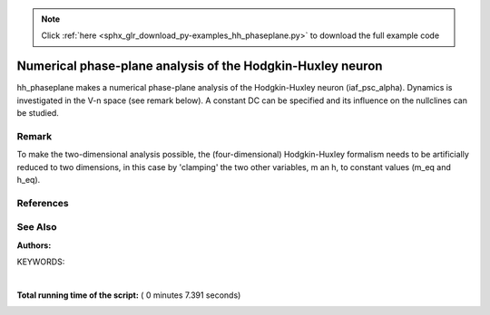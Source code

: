 .. note::
    :class: sphx-glr-download-link-note

    Click :ref:`here <sphx_glr_download_py-examples_hh_phaseplane.py>` to download the full example code
.. rst-class:: sphx-glr-example-title

.. _sphx_glr_py-examples_hh_phaseplane.py:

Numerical phase-plane analysis of the Hodgkin-Huxley neuron
----------------------------------------------------------------

hh_phaseplane makes a numerical phase-plane analysis of the Hodgkin-Huxley
neuron (iaf_psc_alpha). Dynamics is investigated in the V-n space (see remark
below). A constant DC can be specified  and its influence on the nullclines
can be studied.

Remark
~~~~~~~~

To make the two-dimensional analysis possible, the (four-dimensional)
Hodgkin-Huxley formalism needs to be artificially reduced to two dimensions,
in this case by 'clamping' the two other variables, m an h, to
constant values (m_eq and h_eq).

References
~~~~~~~~~~~

See Also
~~~~~~~~~~

:Authors:

KEYWORDS:




.. image:: /py-examples/images/sphx_glr_hh_phaseplane_001.png
    :class: sphx-glr-single-img


.. rst-class:: sphx-glr-script-out

 Out:

 .. code-block:: none

    Scanning phase space

    Vm:      -100.0
    new Vm:  1.4727398175805178
    Inact_n: 0.1
    new Inact_n: -0.0014210834107191844

    Vm:      -100.0
    new Vm:  1.5867667913396701
    Inact_n: 0.19999999999999996
    new Inact_n: -0.0033687136349885294

    Vm:      -100.0
    new Vm:  2.073446573665848
    Inact_n: 0.29999999999999993
    new Inact_n: -0.005294635541908788

    Vm:      -100.0
    new Vm:  3.3295103068571876
    Inact_n: 0.3999999999999998
    new Inact_n: -0.007161856417453705

    Vm:      -100.0
    new Vm:  5.739746311077155
    Inact_n: 0.4999999999999998
    new Inact_n: -0.008913977881446433

    Vm:      -100.0
    new Vm:  9.402672789697917
    Inact_n: 0.5999999999999998
    new Inact_n: -0.010492779851642431

    Vm:      -100.0
    new Vm:  13.847800735388333
    Inact_n: 0.6999999999999996
    new Inact_n: -0.011875280250716713

    Vm:      -100.0
    new Vm:  18.052478592015234
    Inact_n: 0.7999999999999996
    new Inact_n: -0.013110910960761557

    Vm:      -98.0
    new Vm:  1.4984065110343607
    Inact_n: 0.18999999999999995
    new Inact_n: -0.003015645433105507

    Vm:      -98.0
    new Vm:  1.8936468335052865
    Inact_n: 0.2899999999999999
    new Inact_n: -0.004909444485685033

    Vm:      -98.0
    new Vm:  2.951893049523548
    Inact_n: 0.3899999999999999
    new Inact_n: -0.006753719850821571

    Vm:      -98.0
    new Vm:  5.034302257107825
    Inact_n: 0.48999999999999977
    new Inact_n: -0.008499234103072018

    Vm:      -98.0
    new Vm:  8.269199424215827
    Inact_n: 0.5899999999999997
    new Inact_n: -0.010093187635687784

    Vm:      -98.0
    new Vm:  12.281728020317203
    Inact_n: 0.6899999999999997
    new Inact_n: -0.011511489465651392

    Vm:      -98.0
    new Vm:  16.18038097518931
    Inact_n: 0.7899999999999996
    new Inact_n: -0.012792026824181013

    Vm:      -96.0
    new Vm:  1.4172470898699174
    Inact_n: 0.17999999999999997
    new Inact_n: -0.0026604828564193717

    Vm:      -96.0
    new Vm:  1.7335336624959865
    Inact_n: 0.2799999999999999
    new Inact_n: -0.004523795941783648

    Vm:      -96.0
    new Vm:  2.614038962565772
    Inact_n: 0.3799999999999999
    new Inact_n: -0.006345592416950707

    Vm:      -96.0
    new Vm:  4.393237273201805
    Inact_n: 0.47999999999999976
    new Inact_n: -0.008083225477760192

    Vm:      -96.0
    new Vm:  7.215700243748358
    Inact_n: 0.5799999999999997
    new Inact_n: -0.009689999768289992

    Vm:      -96.0
    new Vm:  10.797557133891218
    Inact_n: 0.6799999999999997
    new Inact_n: -0.011141166191773855

    Vm:      -96.0
    new Vm:  14.365740192904184
    Inact_n: 0.7799999999999997
    new Inact_n: -0.012465857005866443

    Vm:      -94.0
    new Vm:  1.3413906151527328
    Inact_n: 0.16999999999999998
    new Inact_n: -0.002301002631888288

    Vm:      -94.0
    new Vm:  1.5902780331423543
    Inact_n: 0.2699999999999999
    new Inact_n: -0.004135767541011359

    Vm:      -94.0
    new Vm:  2.3122978132405763
    Inact_n: 0.3699999999999999
    new Inact_n: -0.005935991176693023

    Vm:      -94.0
    new Vm:  3.8095291457099307
    Inact_n: 0.46999999999999986
    new Inact_n: -0.007665412744355837

    Vm:      -94.0
    new Vm:  6.240558498783642
    Inact_n: 0.5699999999999997
    new Inact_n: -0.009282758290921733

    Vm:      -94.0
    new Vm:  9.3930201391439
    Inact_n: 0.6699999999999997
    new Inact_n: -0.010764530176265441

    Vm:      -94.0
    new Vm:  12.612177938461116
    Inact_n: 0.7699999999999997
    new Inact_n: -0.012132318417974797

    Vm:      -92.0
    new Vm:  1.2706093598870325
    Inact_n: 0.15999999999999998
    new Inact_n: -0.001934715777949264

    Vm:      -92.0
    new Vm:  1.4625153278434766
    Inact_n: 0.2599999999999999
    new Inact_n: -0.003743160983713134

    Vm:      -92.0
    new Vm:  2.0440928436599677
    Inact_n: 0.3599999999999999
    new Inact_n: -0.005523153964505589

    Vm:      -92.0
    new Vm:  3.283567518844734
    Inact_n: 0.45999999999999985
    new Inact_n: -0.007244205839560092

    Vm:      -92.0
    new Vm:  5.341496339016757
    Inact_n: 0.5599999999999997
    new Inact_n: -0.008870857377644703

    Vm:      -92.0
    new Vm:  8.070204164537898
    Inact_n: 0.6599999999999997
    new Inact_n: -0.010381236874449029

    Vm:      -92.0
    new Vm:  10.923246490140173
    Inact_n: 0.7599999999999997
    new Inact_n: -0.011791109215723461

    Vm:      -90.0
    new Vm:  1.2038365189060585
    Inact_n: 0.14999999999999997
    new Inact_n: -0.0015589132409775386

    Vm:      -90.0
    new Vm:  1.3481145937554402
    Inact_n: 0.24999999999999992
    new Inact_n: -0.0033435627891444664

    Vm:      -90.0
    new Vm:  1.8062019940172007
    Inact_n: 0.34999999999999987
    new Inact_n: -0.005105096262480735

    Vm:      -90.0
    new Vm:  2.810526362687952
    Inact_n: 0.44999999999999984
    new Inact_n: -0.00681831735367483

    Vm:      -90.0
    new Vm:  4.5159482490403065
    Inact_n: 0.5499999999999998
    new Inact_n: -0.008453462845035009

    Vm:      -90.0
    new Vm:  6.826721863865501
    Inact_n: 0.6499999999999997
    new Inact_n: -0.00999106686366602

    Vm:      -90.0
    new Vm:  9.302044512157039
    Inact_n: 0.7499999999999997
    new Inact_n: -0.011441991349263048

    Vm:      -88.0
    new Vm:  1.154690200869851
    Inact_n: 0.13999999999999999
    new Inact_n: -0.001170416227656429

    Vm:      -88.0
    new Vm:  1.259785049633777
    Inact_n: 0.23999999999999994
    new Inact_n: -0.0029340562378797064

    Vm:      -88.0
    new Vm:  1.6104551647764396
    Inact_n: 0.33999999999999986
    new Inact_n: -0.004679272051966499

    Vm:      -88.0
    new Vm:  2.3887345990471545
    Inact_n: 0.43999999999999984
    new Inact_n: -0.006385926924480589

    Vm:      -88.0
    new Vm:  3.7682578525635364
    Inact_n: 0.5399999999999998
    new Inact_n: -0.008029220937897596

    Vm:      -88.0
    new Vm:  5.664360698772995
    Inact_n: 0.6399999999999997
    new Inact_n: -0.009593303234734396

    Vm:      -88.0
    new Vm:  7.751444536021438
    Inact_n: 0.7399999999999997
    new Inact_n: -0.011084621742498468

    Vm:      -86.0
    new Vm:  1.0819248969620219
    Inact_n: 0.13
    new Inact_n: -0.0007666600100768028

    Vm:      -86.0
    new Vm:  1.155143316759677
    Inact_n: 0.22999999999999995
    new Inact_n: -0.0025124510103336217

    Vm:      -86.0
    new Vm:  1.4127905398925265
    Inact_n: 0.32999999999999985
    new Inact_n: -0.004243996893817437

    Vm:      -86.0
    new Vm:  2.0123400836617833
    Inact_n: 0.4299999999999998
    new Inact_n: -0.005945378993177597

    Vm:      -86.0
    new Vm:  3.0782253749189294
    Inact_n: 0.5299999999999998
    new Inact_n: -0.0075975458592086875

    Vm:      -86.0
    new Vm:  4.58260831526276
    Inact_n: 0.6299999999999997
    new Inact_n: -0.009187215424911077

    Vm:      -86.0
    new Vm:  6.273831791949561
    Inact_n: 0.7299999999999996
    new Inact_n: -0.010718636926156377

    Vm:      -84.0
    new Vm:  1.0210134262057835
    Inact_n: 0.12
    new Inact_n: -0.00034376231428163984

    Vm:      -84.0
    new Vm:  1.068884053974088
    Inact_n: 0.21999999999999995
    new Inact_n: -0.0020751049453789083

    Vm:      -84.0
    new Vm:  1.2472546520679373
    Inact_n: 0.3199999999999999
    new Inact_n: -0.0037959591664399883

    Vm:      -84.0
    new Vm:  1.6755889085638245
    Inact_n: 0.4199999999999998
    new Inact_n: -0.005494470652167016

    Vm:      -84.0
    new Vm:  2.454771426230934
    Inact_n: 0.5199999999999998
    new Inact_n: -0.007156481895325473

    Vm:      -84.0
    new Vm:  3.5803623587637077
    Inact_n: 0.6199999999999998
    new Inact_n: -0.008771895168613764

    Vm:      -84.0
    new Vm:  4.871386946310707
    Inact_n: 0.7199999999999996
    new Inact_n: -0.010343408164957824

    Vm:      -82.0
    new Vm:  0.9643820902616227
    Inact_n: 0.11
    new Inact_n: 0.00010191468901890599

    Vm:      -82.0
    new Vm:  0.9925417433159964
    Inact_n: 0.20999999999999996
    new Inact_n: -0.001618686142407899

    Vm:      -82.0
    new Vm:  1.104152113371697
    Inact_n: 0.30999999999999994
    new Inact_n: -0.003332217597790066

    Vm:      -82.0
    new Vm:  1.3810890658663908
    Inact_n: 0.4099999999999998
    new Inact_n: -0.005030589646333905

    Vm:      -82.0
    new Vm:  1.8966359925868943
    Inact_n: 0.5099999999999998
    new Inact_n: -0.006704216532977592

    Vm:      -82.0
    new Vm:  2.656366660676184
    Inact_n: 0.6099999999999998
    new Inact_n: -0.008346220022504958

    Vm:      -82.0
    new Vm:  3.5459975165423288
    Inact_n: 0.7099999999999996
    new Inact_n: -0.009958237100628597

    Vm:      -80.0
    new Vm:  0.910431118314122
    Inact_n: 0.1
    new Inact_n: 0.0005742110009522849

    Vm:      -80.0
    new Vm:  0.9229412837416362
    Inact_n: 0.19999999999999996
    new Inact_n: -0.0011396115610689816

    Vm:      -80.0
    new Vm:  0.9791539944484242
    Inact_n: 0.29999999999999993
    new Inact_n: -0.0028495616318046646

    Vm:      -80.0
    new Vm:  1.1234283594027659
    Inact_n: 0.3999999999999998
    new Inact_n: -0.004551037223579024

    Vm:      -80.0
    new Vm:  1.398067198336804
    Inact_n: 0.4999999999999998
    new Inact_n: -0.006238717403751648

    Vm:      -80.0
    new Vm:  1.8098481663664643
    Inact_n: 0.5999999999999998
    new Inact_n: -0.007908836378872075

    Vm:      -80.0
    new Vm:  2.298915197471743
    Inact_n: 0.6999999999999996
    new Inact_n: -0.009562336434936425

    Vm:      -80.0
    new Vm:  2.7416375393365513
    Inact_n: 0.7999999999999996
    new Inact_n: -0.011206847609360415

    Vm:      -78.0
    new Vm:  0.8585945573660609
    Inact_n: 0.18999999999999995
    new Inact_n: -0.0006340860378479807

    Vm:      -78.0
    new Vm:  0.8696707353409892
    Inact_n: 0.2899999999999999
    new Inact_n: -0.002344551905772707

    Vm:      -78.0
    new Vm:  0.89895974294582
    Inact_n: 0.3899999999999999
    new Inact_n: -0.004052855804609068

    Vm:      -78.0
    new Vm:  0.9551326396655071
    Inact_n: 0.48999999999999977
    new Inact_n: -0.005757673690207077

    Vm:      -78.0
    new Vm:  1.0379838982528184
    Inact_n: 0.5899999999999997
    new Inact_n: -0.007458156391847215

    Vm:      -78.0
    new Vm:  1.1310846600482165
    Inact_n: 0.6899999999999997
    new Inact_n: -0.009154710109622433

    Vm:      -78.0
    new Vm:  1.2021603785120192
    Inact_n: 0.7899999999999996
    new Inact_n: -0.010849437220344593

    Vm:      -76.0
    new Vm:  0.7985790395319299
    Inact_n: 0.17999999999999997
    new Inact_n: -9.813601688238305e-05

    Vm:      -76.0
    new Vm:  0.7737172004057555
    Inact_n: 0.2799999999999999
    new Inact_n: -0.0018135533903296808

    Vm:      -76.0
    new Vm:  0.7046220803864003
    Inact_n: 0.3799999999999999
    new Inact_n: -0.0035328575106601257

    Vm:      -76.0
    new Vm:  0.5644027407298466
    Inact_n: 0.47999999999999976
    new Inact_n: -0.005258514241246182

    Vm:      -76.0
    new Vm:  0.33845863883784943
    Inact_n: 0.5799999999999997
    new Inact_n: -0.0069923421954012355

    Vm:      -76.0
    new Vm:  0.042927971204989035
    Inact_n: 0.6799999999999997
    new Inact_n: -0.008734214875489088

    Vm:      -76.0
    new Vm:  -0.27006311815122785
    Inact_n: 0.7799999999999997
    new Inact_n: -0.01048113216865909

    Vm:      -74.0
    new Vm:  0.742204845313907
    Inact_n: 0.16999999999999998
    new Inact_n: 0.0004723533504680799

    Vm:      -74.0
    new Vm:  0.6895780777646792
    Inact_n: 0.2699999999999999
    new Inact_n: -0.001252771279547149

    Vm:      -74.0
    new Vm:  0.5375953215692277
    Inact_n: 0.3699999999999999
    new Inact_n: -0.0029876549672788744

    Vm:      -74.0
    new Vm:  0.22255826546933122
    Inact_n: 0.46999999999999986
    new Inact_n: -0.004738426298833975

    Vm:      -74.0
    new Vm:  -0.29109776613262284
    Inact_n: 0.5699999999999997
    new Inact_n: -0.006509308358145671

    Vm:      -74.0
    new Vm:  -0.9652375655568619
    Inact_n: 0.6699999999999997
    new Inact_n: -0.008299411262779333

    Vm:      -74.0
    new Vm:  -1.6713862313537362
    Inact_n: 0.7699999999999997
    new Inact_n: -0.010101167808120204

    Vm:      -72.0
    new Vm:  0.6889250372477989
    Inact_n: 0.15999999999999998
    new Inact_n: 0.001081595038219696

    Vm:      -72.0
    new Vm:  0.6157216282665701
    Inact_n: 0.2599999999999999
    new Inact_n: -0.0006582928243203945

    Vm:      -72.0
    new Vm:  0.3952195711199522
    Inact_n: 0.3599999999999999
    new Inact_n: -0.002413698429932387

    Vm:      -72.0
    new Vm:  -0.07369569521422648
    Inact_n: 0.45999999999999985
    new Inact_n: -0.004194380199378067

    Vm:      -72.0
    new Vm:  -0.8532551970856872
    Inact_n: 0.5599999999999997
    new Inact_n: -0.006006727544647372

    Vm:      -72.0
    new Vm:  -1.8938167013501896
    Inact_n: 0.6599999999999997
    new Inact_n: -0.0078488364109911

    Vm:      -72.0
    new Vm:  -2.9996572283048266
    Inact_n: 0.7599999999999997
    new Inact_n: -0.00970848173498895

    Vm:      -70.0
    new Vm:  0.6383167375907561
    Inact_n: 0.14999999999999997
    new Inact_n: 0.001733850478640414

    Vm:      -70.0
    new Vm:  0.550785513842996
    Inact_n: 0.24999999999999992
    new Inact_n: -2.6135705700119916e-05

    Vm:      -70.0
    new Vm:  0.27499136704798843
    Inact_n: 0.34999999999999987
    new Inact_n: -0.0018073203256804282

    Vm:      -70.0
    new Vm:  -0.3276222975310219
    Inact_n: 0.44999999999999984
    new Inact_n: -0.0036231621094119926

    Vm:      -70.0
    new Vm:  -1.3507871426161984
    Inact_n: 0.5499999999999998
    new Inact_n: -0.005482042667638298

    Vm:      -70.0
    new Vm:  -2.7431097635880377
    Inact_n: 0.6499999999999997
    new Inact_n: -0.007380721516019095

    Vm:      -70.0
    new Vm:  -4.252393999702846
    Inact_n: 0.7499999999999997
    new Inact_n: -0.009301956357744556

    Vm:      -68.0
    new Vm:  0.5900803677378548
    Inact_n: 0.13999999999999999
    new Inact_n: 0.0024333740334583354

    Vm:      -68.0
    new Vm:  0.49358055440440296
    Inact_n: 0.23999999999999994
    new Inact_n: 0.0006476976475384144

    Vm:      -68.0
    new Vm:  0.1745787807768977
    Inact_n: 0.33999999999999986
    new Inact_n: -0.0011647869497187768

    Vm:      -68.0
    new Vm:  -0.542421648647732
    Inact_n: 0.43999999999999984
    new Inact_n: -0.003021415363442692

    Vm:      -68.0
    new Vm:  -1.7866330445029348
    Inact_n: 0.5399999999999998
    new Inact_n: -0.004932487192775836

    Vm:      -68.0
    new Vm:  -3.5145371744405622
    Inact_n: 0.6399999999999997
    new Inact_n: -0.006892968111883224

    Vm:      -68.0
    new Vm:  -5.42766562101508
    Inact_n: 0.7399999999999997
    new Inact_n: -0.008880289300187694

    Vm:      -66.0
    new Vm:  0.5440420647825306
    Inact_n: 0.13
    new Inact_n: 0.0031843529061315323

    Vm:      -66.0
    new Vm:  0.44309701513145683
    Inact_n: 0.22999999999999995
    new Inact_n: 0.0013671611110085413

    Vm:      -66.0
    new Vm:  0.09183851315142988
    Inact_n: 0.32999999999999985
    new Inact_n: -0.00048235622753156626

    Vm:      -66.0
    new Vm:  -0.721196465936174
    Inact_n: 0.4299999999999998
    new Inact_n: -0.002385690073978819

    Vm:      -66.0
    new Vm:  -2.16385156429412
    Inact_n: 0.5299999999999998
    new Inact_n: -0.00435511440523817

    Vm:      -66.0
    new Vm:  -4.209294702597802
    Inact_n: 0.6299999999999997
    new Inact_n: -0.00638339158283574

    Vm:      -66.0
    new Vm:  -6.523869954683903
    Inact_n: 0.7299999999999996
    new Inact_n: -0.008442015449755202

    Vm:      -64.0
    new Vm:  0.5001557244532862
    Inact_n: 0.12
    new Inact_n: 0.003990844292493412

    Vm:      -64.0
    new Vm:  0.39850978240960444
    Inact_n: 0.21999999999999995
    new Inact_n: 0.002136103122930111

    Vm:      -64.0
    new Vm:  0.02483094756087212
    Inact_n: 0.3199999999999999
    new Inact_n: 0.00024366017738103318

    Vm:      -64.0
    new Vm:  -0.8669199535907666
    Inact_n: 0.4199999999999998
    new Inact_n: -0.0017124999621602188

    Vm:      -64.0
    new Vm:  -2.485573829616058
    Inact_n: 0.5199999999999998
    new Inact_n: -0.003746835821068606

    Vm:      -64.0
    new Vm:  -4.829034785002804
    Inact_n: 0.6199999999999998
    new Inact_n: -0.005849572999664154

    Vm:      -64.0
    new Vm:  -7.53986658763381
    Inact_n: 0.7199999999999996
    new Inact_n: -0.007985494160975382

    Vm:      -62.0
    new Vm:  0.45850424680960344
    Inact_n: 0.11
    new Inact_n: 0.004856711940856781

    Vm:      -62.0
    new Vm:  0.3591820164334152
    Inact_n: 0.20999999999999996
    new Inact_n: 0.0029582043722528595

    Vm:      -62.0
    new Vm:  -0.028167334835650593
    Inact_n: 0.30999999999999994
    new Inact_n: 0.0010168326361378321

    Vm:      -62.0
    new Vm:  -0.9824067152431439
    Inact_n: 0.4099999999999998
    new Inact_n: -0.000998384700710675

    Vm:      -62.0
    new Vm:  -2.754958425361906
    Inact_n: 0.5099999999999998
    new Inact_n: -0.0031044683202711143

    Vm:      -62.0
    new Vm:  -5.375685104948971
    Inact_n: 0.6099999999999998
    new Inact_n: -0.005288909742267367

    Vm:      -62.0
    new Vm:  -8.474659823265057
    Inact_n: 0.7099999999999996
    new Inact_n: -0.007508896442195656

    Vm:      -60.0
    new Vm:  0.4193066113569728
    Inact_n: 0.1
    new Inact_n: 0.005785560080017169

    Vm:      -60.0
    new Vm:  0.3246675187126442
    Inact_n: 0.19999999999999996
    new Inact_n: 0.003836917383327587

    Vm:      -60.0
    new Vm:  -0.06865334952128421
    Inact_n: 0.29999999999999993
    new Inact_n: 0.0018405497994561926

    Vm:      -60.0
    new Vm:  -1.0702865763971658
    Inact_n: 0.3999999999999998
    new Inact_n: -0.00023997547641629868

    Vm:      -60.0
    new Vm:  -2.975148128453476
    Inact_n: 0.4999999999999998
    new Inact_n: -0.0024247889401162737

    Vm:      -60.0
    new Vm:  -5.851409609959447
    Inact_n: 0.5999999999999998
    new Inact_n: -0.004698643302522676

    Vm:      -60.0
    new Vm:  -9.32789628446325
    Inact_n: 0.6999999999999996
    new Inact_n: -0.007010210147823992

    Vm:      -60.0
    new Vm:  -12.630354604658436
    Inact_n: 0.7999999999999996
    new Inact_n: -0.009294156726930791

    Vm:      -58.0
    new Vm:  0.29471198204890925
    Inact_n: 0.18999999999999995
    new Inact_n: 0.004775410536563801

    Vm:      -58.0
    new Vm:  -0.09788964741681383
    Inact_n: 0.2899999999999999
    new Inact_n: 0.002717958094901829

    Vm:      -58.0
    new Vm:  -1.1329812358755333
    Inact_n: 0.3899999999999999
    new Inact_n: 0.0005659389813985616

    Vm:      -58.0
    new Vm:  -3.1492283104992893
    Inact_n: 0.48999999999999977
    new Inact_n: -0.0017045956152428876

    Vm:      -58.0
    new Vm:  -6.259135714083186
    Inact_n: 0.5899999999999997
    new Inact_n: -0.004075876267467082

    Vm:      -58.0
    new Vm:  -10.099507262309473
    Inact_n: 0.6899999999999997
    new Inact_n: -0.006487246748947406

    Vm:      -58.0
    new Vm:  -13.838392547397902
    Inact_n: 0.7899999999999996
    new Inact_n: -0.008862707412928605

    Vm:      -56.0
    new Vm:  0.26925305247531384
    Inact_n: 0.17999999999999997
    new Inact_n: 0.005776518947867154

    Vm:      -56.0
    new Vm:  -0.1168984738180896
    Inact_n: 0.2799999999999999
    new Inact_n: 0.003651907232522289

    Vm:      -56.0
    new Vm:  -1.172683932637156
    Inact_n: 0.3799999999999999
    new Inact_n: 0.0014223489351406493

    Vm:      -56.0
    new Vm:  -3.280187273179351
    Inact_n: 0.47999999999999976
    new Inact_n: -0.0009407715420907681

    Vm:      -56.0
    new Vm:  -6.600242065931859
    Inact_n: 0.5799999999999997
    new Inact_n: -0.0034176879331646592

    Vm:      -56.0
    new Vm:  -10.789780822510153
    Inact_n: 0.6799999999999997
    new Inact_n: -0.0059376517296312326

    Vm:      -56.0
    new Vm:  -14.968462677395337
    Inact_n: 0.7799999999999997
    new Inact_n: -0.008412405536029621

    Vm:      -54.0
    new Vm:  0.24841888291710035
    Inact_n: 0.16999999999999998
    new Inact_n: 0.006842704320799919

    Vm:      -54.0
    new Vm:  -0.12645847315707215
    Inact_n: 0.2699999999999999
    new Inact_n: 0.004644904224575475

    Vm:      -54.0
    new Vm:  -1.1913425911085511
    Inact_n: 0.3699999999999999
    new Inact_n: 0.0023319658027584067

    Vm:      -54.0
    new Vm:  -3.3708791623419003
    Inact_n: 0.46999999999999986
    new Inact_n: -0.0001303503521521976

    Vm:      -54.0
    new Vm:  -6.8779102130294305
    Inact_n: 0.5699999999999997
    new Inact_n: -0.0027210855826765856

    Vm:      -54.0
    new Vm:  -11.399338105473504
    Inact_n: 0.6699999999999997
    new Inact_n: -0.005358923237664626

    Vm:      -54.0
    new Vm:  -16.01821480983007
    Inact_n: 0.7699999999999997
    new Inact_n: -0.0079415162264459

    Vm:      -52.0
    new Vm:  0.23252464414809992
    Inact_n: 0.15999999999999998
    new Inact_n: 0.007976025402833348

    Vm:      -52.0
    new Vm:  -0.12710447499366495
    Inact_n: 0.2599999999999999
    new Inact_n: 0.005699077959331278

    Vm:      -52.0
    new Vm:  -1.1906471388771749
    Inact_n: 0.3599999999999999
    new Inact_n: 0.0032971727914468674

    Vm:      -52.0
    new Vm:  -3.4239904382122575
    Inact_n: 0.45999999999999985
    new Inact_n: 0.0007294210240820775

    Vm:      -52.0
    new Vm:  -7.094815325012199
    Inact_n: 0.5599999999999997
    new Inact_n: -0.0019831249643933457

    Vm:      -52.0
    new Vm:  -11.929103245835186
    Inact_n: 0.6599999999999997
    new Inact_n: -0.0047484379920352815

    Vm:      -52.0
    new Vm:  -16.98576401599763
    Inact_n: 0.7599999999999997
    new Inact_n: -0.00744815686567768

    Vm:      -50.0
    new Vm:  0.22206630498217805
    Inact_n: 0.14999999999999997
    new Inact_n: 0.009178120060650635

    Vm:      -50.0
    new Vm:  -0.11913104080253589
    Inact_n: 0.24999999999999992
    new Inact_n: 0.006816155726847045

    Vm:      -50.0
    new Vm:  -1.1720218500904593
    Inact_n: 0.34999999999999987
    new Inact_n: 0.00431998635664832

    Vm:      -50.0
    new Vm:  -3.442011137414511
    Inact_n: 0.44999999999999984
    new Inact_n: 0.0016410249723943227

    Vm:      -50.0
    new Vm:  -7.2536419203143225
    Inact_n: 0.5499999999999998
    new Inact_n: -0.001200954307490898

    Vm:      -50.0
    new Vm:  -12.380267662787936
    Inact_n: 0.6499999999999997
    new Inact_n: -0.004103484443774841

    Vm:      -50.0
    new Vm:  -17.86915798240119
    Inact_n: 0.7499999999999997
    new Inact_n: -0.006930281451420273

    Vm:      -48.0
    new Vm:  0.21771092251328383
    Inact_n: 0.13999999999999999
    new Inact_n: 0.010450199296473311

    Vm:      -48.0
    new Vm:  -0.10260050651096009
    Inact_n: 0.23999999999999994
    new Inact_n: 0.007997452339032068

    Vm:      -48.0
    new Vm:  -1.136623630328181
    Inact_n: 0.33999999999999986
    new Inact_n: 0.005402030140387704

    Vm:      -48.0
    new Vm:  -3.427212324774345
    Inact_n: 0.43999999999999984
    new Inact_n: 0.0026066242278500185

    Vm:      -48.0
    new Vm:  -7.356247038832649
    Inact_n: 0.5399999999999998
    new Inact_n: -0.00037195992617899964

    Vm:      -48.0
    new Vm:  -12.754249928274284
    Inact_n: 0.6399999999999997
    new Inact_n: -0.0034213027644577343

    Vm:      -48.0
    new Vm:  -18.66712943878788
    Inact_n: 0.7399999999999997
    new Inact_n: -0.006385710932780175

    Vm:      -46.0
    new Vm:  0.2202827094823121
    Inact_n: 0.13
    new Inact_n: 0.011793052824684624

    Vm:      -46.0
    new Vm:  -0.07735620582069913
    Inact_n: 0.22999999999999995
    new Inact_n: 0.009243871694979394

    Vm:      -46.0
    new Vm:  -1.0853471001613784
    Inact_n: 0.32999999999999985
    new Inact_n: 0.006544522198749125

    Vm:      -46.0
    new Vm:  -3.3816311662548983
    Inact_n: 0.4299999999999998
    new Inact_n: 0.0036280237550858074

    Vm:      -46.0
    new Vm:  -7.406674963584592
    Inact_n: 0.5299999999999998
    new Inact_n: 0.0005064875618873144

    Vm:      -46.0
    new Vm:  -13.052652762361106
    Inact_n: 0.6299999999999997
    new Inact_n: -0.0026991307490027427

    Vm:      -46.0
    new Vm:  -19.37872404359078
    Inact_n: 0.7299999999999996
    new Inact_n: -0.005812136661707434

    Vm:      -44.0
    new Vm:  0.2307442661393253
    Inact_n: 0.12
    new Inact_n: 0.013207065181751965

    Vm:      -44.0
    new Vm:  -0.043041406934698045
    Inact_n: 0.21999999999999995
    new Inact_n: 0.010555919895621185

    Vm:      -44.0
    new Vm:  -1.018837148274649
    Inact_n: 0.3199999999999999
    new Inact_n: 0.007748275434437624

    Vm:      -44.0
    new Vm:  -3.307064928695141
    Inact_n: 0.4199999999999998
    new Inact_n: 0.004706645165169332

    Vm:      -44.0
    new Vm:  -7.406225531248509
    Inact_n: 0.5199999999999998
    new Inact_n: 0.0014364907636529312

    Vm:      -44.0
    new Vm:  -13.277219385265091
    Inact_n: 0.6199999999999998
    new Inact_n: -0.001934254248721845

    Vm:      -44.0
    new Vm:  -20.00320845779143
    Inact_n: 0.7199999999999996
    new Inact_n: -0.005207129048173331

    Vm:      -42.0
    new Vm:  0.25017254833574043
    Inact_n: 0.11
    new Inact_n: 0.014692240807433296

    Vm:      -42.0
    new Vm:  0.0008757273258908072
    Inact_n: 0.20999999999999996
    new Inact_n: 0.011933728378519165

    Vm:      -42.0
    new Vm:  -0.9375093366872989
    Inact_n: 0.30999999999999994
    new Inact_n: 0.009013710303355904

    Vm:      -42.0
    new Vm:  -3.2050749213959975
    Inact_n: 0.4099999999999998
    new Inact_n: 0.00584351446769632

    Vm:      -42.0
    new Vm:  -7.358213312408324
    Inact_n: 0.5099999999999998
    new Inact_n: 0.002420078918579205

    Vm:      -42.0
    new Vm:  -13.429791241422826
    Inact_n: 0.6099999999999998
    new Inact_n: -0.0011240602675253175

    Vm:      -42.0
    new Vm:  -20.540019160068248
    Inact_n: 0.7099999999999996
    new Inact_n: -0.004568141746330134

    Vm:      -40.0
    new Vm:  nan
    Inact_n: 0.1
    new Inact_n: nan

    Vm:      -40.0
    new Vm:  nan
    Inact_n: 0.19999999999999996
    new Inact_n: nan

    Vm:      -40.0
    new Vm:  nan
    Inact_n: 0.29999999999999993
    new Inact_n: nan

    Vm:      -40.0
    new Vm:  nan
    Inact_n: 0.3999999999999998
    new Inact_n: nan

    Vm:      -40.0
    new Vm:  nan
    Inact_n: 0.4999999999999998
    new Inact_n: nan

    Vm:      -40.0
    new Vm:  nan
    Inact_n: 0.5999999999999998
    new Inact_n: nan

    Vm:      -40.0
    new Vm:  nan
    Inact_n: 0.6999999999999996
    new Inact_n: nan

    Vm:      -40.0
    new Vm:  nan
    Inact_n: 0.7999999999999996
    new Inact_n: nan

    Vm:      -38.0
    new Vm:  0.12032753188715617
    Inact_n: 0.18999999999999995
    new Inact_n: 0.014885471280387641

    Vm:      -38.0
    new Vm:  -0.731093284935497
    Inact_n: 0.2899999999999999
    new Inact_n: 0.011729492971486621

    Vm:      -38.0
    new Vm:  -2.92398659184051
    Inact_n: 0.3899999999999999
    new Inact_n: 0.008294140625754398

    Vm:      -38.0
    new Vm:  -7.126543294473805
    Inact_n: 0.48999999999999977
    new Inact_n: 0.004553743594669424

    Vm:      -38.0
    new Vm:  -13.526584334142456
    Inact_n: 0.5899999999999997
    new Inact_n: 0.0006419065966971615

    Vm:      -38.0
    new Vm:  -21.35180947712562
    Inact_n: 0.6899999999999997
    new Inact_n: -0.0031780739355596888

    Vm:      -38.0
    new Vm:  -28.903689325170518
    Inact_n: 0.7899999999999996
    new Inact_n: -0.006670134403792827

    Vm:      -36.0
    new Vm:  0.19806025112605852
    Inact_n: 0.17999999999999997
    new Inact_n: 0.016457962265480408

    Vm:      -36.0
    new Vm:  -0.6053822442534553
    Inact_n: 0.2799999999999999
    new Inact_n: 0.013178843234695481

    Vm:      -36.0
    new Vm:  -2.7461623978928458
    Inact_n: 0.3799999999999999
    new Inact_n: 0.009607863736508127

    Vm:      -36.0
    new Vm:  -6.94676223056873
    Inact_n: 0.47999999999999976
    new Inact_n: 0.005705835099969692

    Vm:      -36.0
    new Vm:  -13.474671020827955
    Inact_n: 0.5799999999999997
    new Inact_n: 0.0016019288614711469

    Vm:      -36.0
    new Vm:  -21.626505933245845
    Inact_n: 0.6799999999999997
    new Inact_n: -0.002421684603000407

    Vm:      -36.0
    new Vm:  -29.684707255397214
    Inact_n: 0.7799999999999997
    new Inact_n: -0.00609453312250563

    Vm:      -34.0
    new Vm:  0.2882279675369759
    Inact_n: 0.16999999999999998
    new Inact_n: 0.01809379221566973

    Vm:      -34.0
    new Vm:  -0.4652715327133379
    Inact_n: 0.2699999999999999
    new Inact_n: 0.01468830884945821

    Vm:      -34.0
    new Vm:  -2.545846933504045
    Inact_n: 0.3699999999999999
    new Inact_n: 0.010980318161782576

    Vm:      -34.0
    new Vm:  -6.726814602875962
    Inact_n: 0.46999999999999986
    new Inact_n: 0.006915487781080976

    Vm:      -34.0
    new Vm:  -13.358461948870321
    Inact_n: 0.5699999999999997
    new Inact_n: 0.002615678643875352

    Vm:      -34.0
    new Vm:  -21.814565204374027
    Inact_n: 0.6699999999999997
    new Inact_n: -0.0016210043403942498

    Vm:      -34.0
    new Vm:  -30.37317577491703
    Inact_n: 0.7699999999999997
    new Inact_n: -0.005487508086592485

    Vm:      -32.0
    new Vm:  0.39208212039719115
    Inact_n: 0.15999999999999998
    new Inact_n: 0.01979165457561194

    Vm:      -32.0
    new Vm:  -0.31014688616388497
    Inact_n: 0.2599999999999999
    new Inact_n: 0.01625672565907088

    Vm:      -32.0
    new Vm:  -2.323165669427631
    Inact_n: 0.3599999999999999
    new Inact_n: 0.012410630336925577

    Vm:      -32.0
    new Vm:  -6.468405454148247
    Inact_n: 0.45999999999999985
    new Inact_n: 0.008182777386829487

    Vm:      -32.0
    new Vm:  -13.179890689583871
    Inact_n: 0.5599999999999997
    new Inact_n: 0.0036845302193672103

    Vm:      -32.0
    new Vm:  -21.91666864262433
    Inact_n: 0.6599999999999997
    new Inact_n: -0.0007735896345383297

    Vm:      -32.0
    new Vm:  -30.96670522788689
    Inact_n: 0.7599999999999997
    new Inact_n: -0.004846605758501488

    Vm:      -30.0
    new Vm:  0.5103731063947379
    Inact_n: 0.14999999999999997
    new Inact_n: 0.021550203550601776

    Vm:      -30.0
    new Vm:  -0.13986487664402603
    Inact_n: 0.24999999999999992
    new Inact_n: 0.017882855912494472

    Vm:      -30.0
    new Vm:  -2.078898329491622
    Inact_n: 0.34999999999999987
    new Inact_n: 0.0138978256749282

    Vm:      -30.0
    new Vm:  -6.173224973345299
    Inact_n: 0.44999999999999984
    new Inact_n: 0.009507435300675937

    Vm:      -30.0
    new Vm:  -12.940913368040327
    Inact_n: 0.5499999999999998
    new Inact_n: 0.0048095064676215715

    Vm:      -30.0
    new Vm:  -21.933689161415735
    Inact_n: 0.6499999999999997
    new Inact_n: 0.00012285111900434131

    Vm:      -30.0
    new Vm:  -31.463979224308694
    Inact_n: 0.7499999999999997
    new Inact_n: -0.0041694593811978375

    Vm:      -28.0
    new Vm:  0.6437237447573594
    Inact_n: 0.13999999999999999
    new Inact_n: 0.023367984371851003

    Vm:      -28.0
    new Vm:  0.04561716204223387
    Inact_n: 0.23999999999999994
    new Inact_n: 0.01956532350932738

    Vm:      -28.0
    new Vm:  -1.8138844310803712
    Inact_n: 0.33999999999999986
    new Inact_n: 0.015440720370248684

    Vm:      -28.0
    new Vm:  -5.843002542293085
    Inact_n: 0.43999999999999984
    new Inact_n: 0.010888876265897629

    Vm:      -28.0
    new Vm:  -12.64354657247911
    Inact_n: 0.5399999999999998
    new Inact_n: 0.005991265978164573

    Vm:      -28.0
    new Vm:  -21.86663268765465
    Inact_n: 0.6399999999999997
    new Inact_n: 0.0010704098627877245

    Vm:      -28.0
    new Vm:  -31.863172202372645
    Inact_n: 0.7399999999999997
    new Inact_n: -0.0034534710074978214

    Vm:      -26.0
    new Vm:  0.7925114198912766
    Inact_n: 0.13
    new Inact_n: 0.025243437953201636

    Vm:      -26.0
    new Vm:  0.2461781658090878
    Inact_n: 0.22999999999999995
    new Inact_n: 0.02130264764120135

    Vm:      -26.0
    new Vm:  -1.5290914660329094
    Inact_n: 0.32999999999999985
    new Inact_n: 0.01703796041377942

    Vm:      -26.0
    new Vm:  -5.479576800137611
    Inact_n: 0.4299999999999998
    new Inact_n: 0.012326231844697555

    Vm:      -26.0
    new Vm:  -12.28992133216407
    Inact_n: 0.5299999999999998
    new Inact_n: 0.007230100566184006

    Vm:      -26.0
    new Vm:  -21.71661991944952
    Inact_n: 0.6299999999999997
    new Inact_n: 0.0020709313427755838

    Vm:      -26.0
    new Vm:  -32.16334902021757
    Inact_n: 0.7299999999999996
    new Inact_n: -0.002696190054203851

    Vm:      -24.0
    new Vm:  0.9569122093760001
    Inact_n: 0.12
    new Inact_n: 0.027175018356626862

    Vm:      -24.0
    new Vm:  0.461473162402509
    Inact_n: 0.21999999999999995
    new Inact_n: 0.023093271800207482

    Vm:      -24.0
    new Vm:  -1.225681669593051
    Inact_n: 0.3199999999999999
    new Inact_n: 0.01868805777861582

    Vm:      -24.0
    new Vm:  -5.084970158824298
    Inact_n: 0.4199999999999998
    new Inact_n: 0.013818386595201015

    Vm:      -24.0
    new Vm:  -11.882351278666434
    Inact_n: 0.5199999999999998
    new Inact_n: 0.008525942603046843

    Vm:      -24.0
    new Vm:  -21.48443385031426
    Inact_n: 0.6199999999999998
    new Inact_n: 0.003125998479599379

    Vm:      -24.0
    new Vm:  -32.363047348165104
    Inact_n: 0.7199999999999996
    new Inact_n: -0.0018949718647603975

    Vm:      -22.0
    new Vm:  1.1364364029742902
    Inact_n: 0.11
    new Inact_n: 0.029161147759900627

    Vm:      -22.0
    new Vm:  0.6908796009404021
    Inact_n: 0.20999999999999996
    new Inact_n: 0.024935588104413126

    Vm:      -22.0
    new Vm:  -0.9050727685380231
    Inact_n: 0.30999999999999994
    new Inact_n: 0.020389422980367722

    Vm:      -22.0
    new Vm:  -4.6614625618473795
    Inact_n: 0.4099999999999998
    new Inact_n: 0.015364015065855718

    Vm:      -22.0
    new Vm:  -11.423411642184526
    Inact_n: 0.5099999999999998
    new Inact_n: 0.00987838105171912

    Vm:      -22.0
    new Vm:  -21.173331123629623
    Inact_n: 0.6099999999999998
    new Inact_n: 0.004236784705829777

    Vm:      -22.0
    new Vm:  -32.461768199964204
    Inact_n: 0.7099999999999996
    new Inact_n: -0.0010474234344184374

    Vm:      -20.0
    new Vm:  1.3312601356731975
    Inact_n: 0.1
    new Inact_n: 0.03119975089657323

    Vm:      -20.0
    new Vm:  0.9334538890892325
    Inact_n: 0.19999999999999996
    new Inact_n: 0.02682795728214568

    Vm:      -20.0
    new Vm:  -0.5689879388943453
    Inact_n: 0.29999999999999993
    new Inact_n: 0.02214039373285448

    Vm:      -20.0
    new Vm:  -4.211658202392794
    Inact_n: 0.3999999999999998
    new Inact_n: 0.016961618154182345

    Vm:      -20.0
    new Vm:  -10.91602398331872
    Inact_n: 0.4999999999999998
    new Inact_n: 0.011286684764003518

    Vm:      -20.0
    new Vm:  -20.783738637359228
    Inact_n: 0.5999999999999998
    new Inact_n: 0.005404253942606796

    Vm:      -20.0
    new Vm:  -32.4590488044224
    Inact_n: 0.6999999999999996
    new Inact_n: -0.00015119187247270016

    Vm:      -20.0
    new Vm:  -43.35151794510164
    Inact_n: 0.7999999999999996
    new Inact_n: -0.004926774669795186

    Vm:      -18.0
    new Vm:  1.187864447128522
    Inact_n: 0.18999999999999995
    new Inact_n: 0.02876879939682761

    Vm:      -18.0
    new Vm:  -0.21952493410111984
    Inact_n: 0.2899999999999999
    new Inact_n: 0.0239393277055977

    Vm:      -18.0
    new Vm:  -3.738527044983055
    Inact_n: 0.3899999999999999
    new Inact_n: 0.018609609285097528

    Vm:      -18.0
    new Vm:  -10.363702588207524
    Inact_n: 0.48999999999999977
    new Inact_n: 0.012749906408577538

    Vm:      -18.0
    new Vm:  -20.318756153290494
    Inact_n: 0.5899999999999997
    new Inact_n: 0.006628861228202387

    Vm:      -18.0
    new Vm:  -32.35474208523993
    Inact_n: 0.6899999999999997
    new Inact_n: 0.0007959207973265991

    Vm:      -18.0
    new Vm:  -43.85916432188629
    Inact_n: 0.7899999999999996
    new Inact_n: -0.004237086621222019

    Vm:      -16.0
    new Vm:  1.452570903426281
    Inact_n: 0.17999999999999997
    new Inact_n: 0.03075622482576848

    Vm:      -16.0
    new Vm:  0.14100767726236185
    Inact_n: 0.2799999999999999
    new Inact_n: 0.02578427589385701

    Vm:      -16.0
    new Vm:  -3.245479066655495
    Inact_n: 0.3799999999999999
    new Inact_n: 0.020306076897350922

    Vm:      -16.0
    new Vm:  -9.769763876311785
    Inact_n: 0.47999999999999976
    new Inact_n: 0.014266508541178835

    Vm:      -16.0
    new Vm:  -19.78082806989631
    Inact_n: 0.5799999999999997
    new Inact_n: 0.007910746742460173

    Vm:      -16.0
    new Vm:  -32.149080110904976
    Inact_n: 0.6799999999999997
    new Inact_n: 0.001795905179393209

    Vm:      -16.0
    new Vm:  -44.25819694834073
    Inact_n: 0.7799999999999997
    new Inact_n: -0.0035081729799210093

    Vm:      -14.0
    new Vm:  1.7257257141386262
    Inact_n: 0.16999999999999998
    new Inact_n: 0.032788782560221

    Vm:      -14.0
    new Vm:  0.510021318746821
    Inact_n: 0.2699999999999999
    new Inact_n: 0.02767367316982139

    Vm:      -14.0
    new Vm:  -2.735971070878243
    Inact_n: 0.3699999999999999
    new Inact_n: 0.022049337160028992

    Vm:      -14.0
    new Vm:  -9.13868415706143
    Inact_n: 0.46999999999999986
    new Inact_n: 0.015835224539282378

    Vm:      -14.0
    new Vm:  -19.17358290479808
    Inact_n: 0.5699999999999997
    new Inact_n: 0.009249711568261487

    Vm:      -14.0
    new Vm:  -31.84275745884743
    Inact_n: 0.6699999999999997
    new Inact_n: 0.002850492816226846

    Vm:      -14.0
    new Vm:  -44.545544062877006
    Inact_n: 0.7699999999999997
    new Inact_n: -0.002737431195853235

    Vm:      -12.0
    new Vm:  2.004649082616286
    Inact_n: 0.15999999999999998
    new Inact_n: 0.034864761969648106

    Vm:      -12.0
    new Vm:  0.8840950866637023
    Inact_n: 0.2599999999999999
    new Inact_n: 0.02960570765652043

    Vm:      -12.0
    new Vm:  -2.2146542081112983
    Inact_n: 0.3599999999999999
    new Inact_n: 0.023837468336401046

    Vm:      -12.0
    new Vm:  -8.475973531120754
    Inact_n: 0.45999999999999985
    new Inact_n: 0.01745429080029809

    Vm:      -12.0
    new Vm:  -18.501059204557674
    Inact_n: 0.5599999999999997
    new Inact_n: 0.010645136075896455

    Vm:      -12.0
    new Vm:  -31.436986367245964
    Inact_n: 0.6599999999999997
    new Inact_n: 0.003961112186408489

    Vm:      -12.0
    new Vm:  -44.71858689677032
    Inact_n: 0.7599999999999997
    new Inact_n: -0.0019223195404162174

    Vm:      -10.0
    new Vm:  2.2867641728603747
    Inact_n: 0.14999999999999997
    new Inact_n: 0.03698258181853431

    Vm:      -10.0
    new Vm:  1.2599391219230345
    Inact_n: 0.24999999999999992
    new Inact_n: 0.031578686053325006

    Vm:      -10.0
    new Vm:  -1.6859408814681238
    Inact_n: 0.34999999999999987
    new Inact_n: 0.02566858984900744

    Vm:      -10.0
    new Vm:  -7.786902800250701
    Inact_n: 0.44999999999999984
    new Inact_n: 0.01912187486180117

    Vm:      -10.0
    new Vm:  -17.768185463701343
    Inact_n: 0.5499999999999998
    new Inact_n: 0.012096075703675657

    Vm:      -10.0
    new Vm:  -30.933720424938222
    Inact_n: 0.6499999999999997
    new Inact_n: 0.0051288380579971315

    Vm:      -10.0
    new Vm:  -44.77556261010738
    Inact_n: 0.7499999999999997
    new Inact_n: -0.00106039266573843

    Vm:      -8.0
    new Vm:  2.5691278922349916
    Inact_n: 0.13999999999999999
    new Inact_n: 0.039140661209596556

    Vm:      -8.0
    new Vm:  1.6339249948316077
    Inact_n: 0.23999999999999994
    new Inact_n: 0.033590919430026234

    Vm:      -8.0
    new Vm:  -1.1547022693613673
    Inact_n: 0.33999999999999986
    new Inact_n: 0.027540803889850474

    Vm:      -8.0
    new Vm:  -7.0775684998339194
    Inact_n: 0.43999999999999984
    new Inact_n: 0.020836028947043284

    Vm:      -8.0
    new Vm:  -16.98070897588921
    Inact_n: 0.5399999999999998
    new Inact_n: 0.013601275189755957

    Vm:      -8.0
    new Vm:  -30.335615236640642
    Inact_n: 0.6399999999999997
    new Inact_n: 0.006354363838760757

    Vm:      -8.0
    new Vm:  -44.714655005573405
    Inact_n: 0.7399999999999997
    new Inact_n: -0.00014920200246082427

    Vm:      -6.0
    new Vm:  2.8485593014910884
    Inact_n: 0.13
    new Inact_n: 0.04133745642349421

    Vm:      -6.0
    new Vm:  2.0022294834636987
    Inact_n: 0.22999999999999995
    new Inact_n: 0.035640763289374294

    Vm:      -6.0
    new Vm:  -0.6260376379600894
    Inact_n: 0.32999999999999985
    new Inact_n: 0.029452230053224615

    Vm:      -6.0
    new Vm:  -6.354533043283718
    Inact_n: 0.4299999999999998
    new Inact_n: 0.022594729983342554

    Vm:      -6.0
    new Vm:  -16.145243113793438
    Inact_n: 0.5299999999999998
    new Inact_n: 0.015159205594356129

    Vm:      -6.0
    new Vm:  -29.646270644302284
    Inact_n: 0.6299999999999997
    new Inact_n: 0.007637975565559785

    Vm:      -6.0
    new Vm:  -44.53446738808849
    Inact_n: 0.7299999999999996
    new Inact_n: 0.0008135983372514755

    Vm:      -4.0
    new Vm:  3.1217104520641934
    Inact_n: 0.12
    new Inact_n: 0.04357146660269426

    Vm:      -4.0
    new Vm:  2.360908799056091
    Inact_n: 0.21999999999999995
    new Inact_n: 0.037726622790248215

    Vm:      -4.0
    new Vm:  -0.10518768704124959
    Inact_n: 0.3199999999999999
    new Inact_n: 0.03140102190757571

    Vm:      -4.0
    new Vm:  -5.624724195827309
    Inact_n: 0.4199999999999998
    new Inact_n: 0.024395912171443546

    Vm:      -4.0
    new Vm:  -15.26924923593711
    Inact_n: 0.5199999999999998
    new Inact_n: 0.016768106887733447

    Vm:      -4.0
    new Vm:  -28.87031972886065
    Inact_n: 0.6199999999999998
    new Inact_n: 0.008979542422286824

    Vm:      -4.0
    new Vm:  -44.23526874433363
    Inact_n: 0.7199999999999996
    new Inact_n: 0.0018299667032755096

    Vm:      -2.0
    new Vm:  3.3850913559947484
    Inact_n: 0.11
    new Inact_n: 0.04584121129849268

    Vm:      -2.0
    new Vm:  2.705965463286202
    Inact_n: 0.20999999999999996
    new Inact_n: 0.03984695884243078

    Vm:      -2.0
    new Vm:  0.40255674452781065
    Inact_n: 0.30999999999999994
    new Inact_n: 0.03338538084662418

    Vm:      -2.0
    new Vm:  -4.895314367023661
    Inact_n: 0.4099999999999998
    new Inact_n: 0.026237496305791697

    Vm:      -2.0
    new Vm:  -14.360410203800718
    Inact_n: 0.5099999999999998
    new Inact_n: 0.018425984695725095

    Vm:      -2.0
    new Vm:  -28.013528368223504
    Inact_n: 0.6099999999999998
    new Inact_n: 0.010378521180630873

    Vm:      -2.0
    new Vm:  -43.8170251821466
    Inact_n: 0.7099999999999996
    new Inact_n: 0.0029017996517276545

    Vm:      0.0
    new Vm:  3.6351362261324853
    Inact_n: 0.1
    new Inact_n: 0.0481453423459626

    Vm:      0.0
    new Vm:  3.033413476251673
    Inact_n: 0.19999999999999996
    new Inact_n: 0.0420002926581762

    Vm:      0.0
    new Vm:  0.8919452334084019
    Inact_n: 0.29999999999999993
    new Inact_n: 0.03540356732673894

    Vm:      0.0
    new Vm:  -4.173588547514444
    Inact_n: 0.3999999999999998
    new Inact_n: 0.028117415412134528

    Vm:      0.0
    new Vm:  -13.428498177626288
    Inact_n: 0.4999999999999998
    new Inact_n: 0.020130848735156914

    Vm:      0.0
    new Vm:  -27.082859741879524
    Inact_n: 0.5999999999999998
    new Inact_n: 0.011833975186641643

    Vm:      0.0
    new Vm:  -43.28103540309606
    Inact_n: 0.6999999999999996
    new Inact_n: 0.004030648102063883

    Vm:      0.0
    new Vm:  -58.347082668951685
    Inact_n: 0.7999999999999996
    new Inact_n: -0.0024790106359003916

    Vm:      2.0
    new Vm:  3.3393390624375012
    Inact_n: 0.18999999999999995
    new Inact_n: 0.04418520887856217

    Vm:      2.0
    new Vm:  1.3578530524997214
    Inact_n: 0.2899999999999999
    new Inact_n: 0.0374539096508586

    Vm:      2.0
    new Vm:  -3.46680969383059
    Inact_n: 0.3899999999999999
    new Inact_n: 0.030033636504223638

    Vm:      2.0
    new Vm:  -12.48242734153062
    Inact_n: 0.48999999999999977
    new Inact_n: 0.021880469948472814

    Vm:      2.0
    new Vm:  -26.086488599553096
    Inact_n: 0.5899999999999997
    new Inact_n: 0.01334460679882199

    Vm:      2.0
    new Vm:  -42.62971823375123
    Inact_n: 0.6899999999999997
    new Inact_n: 0.005217651386486111

    Vm:      2.0
    new Vm:  -58.43244632523913
    Inact_n: 0.7899999999999996
    new Inact_n: -0.001631187231809994

    Vm:      4.0
    new Vm:  3.619954994671394
    Inact_n: 0.17999999999999997
    new Inact_n: 0.04640035740413015

    Vm:      4.0
    new Vm:  1.7953577107699328
    Inact_n: 0.2799999999999999
    new Inact_n: 0.03953481050358054

    Vm:      4.0
    new Vm:  -2.7820894020471587
    Inact_n: 0.3799999999999999
    new Inact_n: 0.0319841784793074

    Vm:      4.0
    new Vm:  -11.531832479329786
    Inact_n: 0.47999999999999976
    new Inact_n: 0.023672610055037402

    Vm:      4.0
    new Vm:  -25.033753341814712
    Inact_n: 0.5799999999999997
    new Inact_n: 0.014908800999303473

    Vm:      4.0
    new Vm:  -41.86655269070559
    Inact_n: 0.6799999999999997
    new Inact_n: 0.006463580761741028

    Vm:      4.0
    new Vm:  -58.38527830558891
    Inact_n: 0.7799999999999997
    new Inact_n: -0.0007347943130473489

    Vm:      6.0
    new Vm:  3.871647199834623
    Inact_n: 0.16999999999999998
    new Inact_n: 0.0486444540662922

    Vm:      6.0
    new Vm:  2.1998044119226705
    Inact_n: 0.2699999999999999
    new Inact_n: 0.041644751472779074

    Vm:      6.0
    new Vm:  -2.1262701465720317
    Inact_n: 0.3699999999999999
    new Inact_n: 0.03396712635001248

    Vm:      6.0
    new Vm:  -10.58645282427526
    Inact_n: 0.46999999999999986
    new Inact_n: 0.02550501147865697

    Vm:      6.0
    new Vm:  -23.935040658704718
    Inact_n: 0.5699999999999997
    new Inact_n: 0.016524676919075332

    Vm:      6.0
    new Vm:  -40.996888202564904
    Inact_n: 0.6699999999999997
    new Inact_n: 0.007768671793457083

    Vm:      6.0
    new Vm:  -58.20371806352771
    Inact_n: 0.7699999999999997
    new Inact_n: 0.00021255587471036286

    Vm:      8.0
    new Vm:  4.091012990902062
    Inact_n: 0.15999999999999998
    new Inact_n: 0.050916280300820904

    Vm:      8.0
    new Vm:  2.566859153635919
    Inact_n: 0.2599999999999999
    new Inact_n: 0.04378229580864024

    Vm:      8.0
    new Vm:  -1.5058235290059727
    Inact_n: 0.3599999999999999
    new Inact_n: 0.03598064213614244

    Vm:      8.0
    new Vm:  -9.65593689088672
    Inact_n: 0.45999999999999985
    new Inact_n: 0.027375428309311056

    Vm:      8.0
    new Vm:  -22.801606356122132
    Inact_n: 0.5599999999999997
    new Inact_n: 0.018190143616774623

    Vm:      8.0
    new Vm:  -40.02736235125483
    Inact_n: 0.6599999999999997
    new Inact_n: 0.00913274481451598

    Vm:      8.0
    new Vm:  -57.88633831729756
    Inact_n: 0.7599999999999997
    new Inact_n: 0.0012131841575773183

    Vm:      10.0
    new Vm:  4.274890822524549
    Inact_n: 0.14999999999999997
    new Inact_n: 0.0532146818758194

    Vm:      10.0
    new Vm:  2.8925491050818124
    Inact_n: 0.24999999999999992
    new Inact_n: 0.04594608967229577

    Vm:      10.0
    new Vm:  -0.9267671592319964
    Inact_n: 0.34999999999999987
    new Inact_n: 0.038022972812533806

    Vm:      10.0
    new Vm:  -8.749662181539563
    Inact_n: 0.44999999999999984
    new Inact_n: 0.029281652950354398

    Vm:      10.0
    new Vm:  -21.645353333893585
    Inact_n: 0.5499999999999998
    new Inact_n: 0.01990296063168462

    Vm:      10.0
    new Vm:  -38.96612097413306
    Inact_n: 0.6499999999999997
    new Inact_n: 0.010555182589492063

    Vm:      10.0
    new Vm:  -57.43206359360754
    Inact_n: 0.7499999999999997
    new Inact_n: 0.002269328661405501

    Vm:      12.0
    new Vm:  4.420381573868738
    Inact_n: 0.13999999999999999
    new Inact_n: 0.0555385675506522

    Vm:      12.0
    new Vm:  3.1732906287009897
    Inact_n: 0.23999999999999994
    new Inact_n: 0.04813486211599399

    Vm:      12.0
    new Vm:  -0.3946011688512865
    Inact_n: 0.33999999999999986
    new Inact_n: 0.04009245573506448

    Vm:      12.0
    new Vm:  -7.8765335844236395
    Inact_n: 0.43999999999999984
    new Inact_n: 0.03122151873105128

    Vm:      12.0
    new Vm:  -20.478481391234144
    Inact_n: 0.5399999999999998
    new Inact_n: 0.02166071757092558

    Vm:      12.0
    new Vm:  -37.823078129871334
    Inact_n: 0.6399999999999997
    new Inact_n: 0.01203486452584035

    Vm:      12.0
    new Vm:  -56.84241635169585
    Inact_n: 0.7399999999999997
    new Inact_n: 0.003382695106514566

    Vm:      14.0
    new Vm:  4.524850296333099
    Inact_n: 0.13
    new Inact_n: 0.05788691911324029

    Vm:      14.0
    new Vm:  3.4059058430977274
    Inact_n: 0.22999999999999995
    new Inact_n: 0.05034742401833667

    Vm:      14.0
    new Vm:  0.08572829989661557
    Inact_n: 0.32999999999999985
    new Inact_n: 0.042187526317730206

    Vm:      14.0
    new Vm:  -7.044954377698253
    Inact_n: 0.4299999999999998
    new Inact_n: 0.03319296426185503

    Vm:      14.0
    new Vm:  -19.312863915094837
    Inact_n: 0.5299999999999998
    new Inact_n: 0.023461093323442483

    Vm:      14.0
    new Vm:  -36.609425056955544
    Inact_n: 0.6299999999999997
    new Inact_n: 0.013570370875638949

    Vm:      14.0
    new Vm:  -56.11987726223759
    Inact_n: 0.7299999999999996
    new Inact_n: 0.004554722342370088

    Vm:      16.0
    new Vm:  4.585995643320182
    Inact_n: 0.12
    new Inact_n: 0.06025875055290825

    Vm:      16.0
    new Vm:  3.5876448575245625
    Inact_n: 0.21999999999999995
    new Inact_n: 0.05258268766935928

    Vm:      16.0
    new Vm:  0.509993459627271
    Inact_n: 0.3199999999999999
    new Inact_n: 0.04430669532593029

    Vm:      16.0
    new Vm:  -6.262344618714325
    Inact_n: 0.4199999999999998
    new Inact_n: 0.035193976175871056

    Vm:      16.0
    new Vm:  -18.161969936399778
    Inact_n: 0.5199999999999998
    new Inact_n: 0.025301710046606418

    Vm:      16.0
    new Vm:  -35.33789303542501
    Inact_n: 0.6199999999999998
    new Inact_n: 0.015159879645302965

    Vm:      16.0
    new Vm:  -55.26864837592577
    Inact_n: 0.7199999999999996
    new Inact_n: 0.005786415689818525

    Vm:      18.0
    new Vm:  4.601781993921126
    Inact_n: 0.11
    new Inact_n: 0.06265311027732985

    Vm:      18.0
    new Vm:  3.716175050462784
    Inact_n: 0.20999999999999996
    new Inact_n: 0.05483956792306416

    Vm:      18.0
    new Vm:  0.8742870257264101
    Inact_n: 0.30999999999999994
    new Inact_n: 0.046448590438661064

    Vm:      18.0
    new Vm:  -5.536109804966042
    Inact_n: 0.4099999999999998
    new Inact_n: 0.03722268148362018

    Vm:      18.0
    new Vm:  -17.036612109703132
    Inact_n: 0.5099999999999998
    new Inact_n: 0.02718008048321041

    Vm:      18.0
    new Vm:  -34.02181194922376
    Inact_n: 0.6099999999999998
    new Inact_n: 0.016801275517228875

    Vm:      18.0
    new Vm:  -54.294687191440154
    Inact_n: 0.7099999999999996
    new Inact_n: 0.0070783162542780165

    Vm:      20.0
    new Vm:  4.570397877064295
    Inact_n: 0.1
    new Inact_n: 0.06506915147845768

    Vm:      20.0
    new Vm:  3.7895025062593994
    Inact_n: 0.19999999999999996
    new Inact_n: 0.05711713830078485

    Vm:      20.0
    new Vm:  1.175490172316696
    Inact_n: 0.29999999999999993
    new Inact_n: 0.04861193322928109

    Vm:      20.0
    new Vm:  -4.872203457578131
    Inact_n: 0.3999999999999998
    new Inact_n: 0.03927726913182028

    Vm:      20.0
    new Vm:  -15.94817147383841
    Inact_n: 0.4999999999999998
    new Inact_n: 0.02909389872084822

    Vm:      20.0
    new Vm:  -32.67641905500481
    Inact_n: 0.5999999999999998
    new Inact_n: 0.018492349830383725

    Vm:      20.0
    new Vm:  -53.20606855785708
    Inact_n: 0.6999999999999996
    new Inact_n: 0.008430442443885577

    Vm:      20.0
    new Vm:  -72.7488526093884
    Inact_n: 0.7999999999999996
    new Inact_n: 5.882915549459966e-05

    Vm:      22.0
    new Vm:  3.8060540528239066
    Inact_n: 0.18999999999999995
    new Inact_n: 0.059414512337571584

    Vm:      22.0
    new Vm:  1.4110206239568654
    Inact_n: 0.2899999999999999
    new Inact_n: 0.050795533215604594

    Vm:      22.0
    new Vm:  -4.275950793177294
    Inact_n: 0.3899999999999999
    new Inact_n: 0.0413560393775691

    Vm:      22.0
    new Vm:  -14.907000015636587
    Inact_n: 0.48999999999999977
    new Inact_n: 0.031040886064107598

    Vm:      22.0
    new Vm:  -31.316322462946516
    Inact_n: 0.5899999999999997
    new Inact_n: 0.02023065208133623

    Vm:      22.0
    new Vm:  -52.01267569883589
    Inact_n: 0.6899999999999997
    new Inact_n: 0.009842317172785608

    Vm:      22.0
    new Vm:  -72.35338934152144
    Inact_n: 0.7899999999999996
    new Inact_n: 0.0010714894687747778

    Vm:      24.0
    new Vm:  3.7646203563870415
    Inact_n: 0.17999999999999997
    new Inact_n: 0.06173087061664906

    Vm:      24.0
    new Vm:  1.578849923187537
    Inact_n: 0.2799999999999999
    new Inact_n: 0.052998290245614865

    Vm:      24.0
    new Vm:  -3.7518544323218848
    Inact_n: 0.3799999999999999
    new Inact_n: 0.0434573957029456

    Vm:      24.0
    new Vm:  -13.922520650472059
    Inact_n: 0.47999999999999976
    new Inact_n: 0.0330188447999894

    Vm:      24.0
    new Vm:  -29.95647544481606
    Inact_n: 0.5799999999999997
    new Inact_n: 0.022013682589856587

    Vm:      24.0
    new Vm:  -50.72641697021808
    Inact_n: 0.6799999999999997
    new Inact_n: 0.01131297005630072

    Vm:      24.0
    new Vm:  -71.80673279001053
    Inact_n: 0.7799999999999997
    new Inact_n: 0.002140421501847567

    Vm:      26.0
    new Vm:  3.6640579340319093
    Inact_n: 0.16999999999999998
    new Inact_n: 0.0640654785701002

    Vm:      26.0
    new Vm:  1.6771475376676221
    Inact_n: 0.2699999999999999
    new Inact_n: 0.055219201212446334

    Vm:      26.0
    new Vm:  -3.304171732471371
    Inact_n: 0.3699999999999999
    new Inact_n: 0.04557987309107159

    Vm:      26.0
    new Vm:  -13.003143348755856
    Inact_n: 0.46999999999999986
    new Inact_n: 0.03502566888253633

    Vm:      26.0
    new Vm:  -28.611515806790074
    Inact_n: 0.5699999999999997
    new Inact_n: 0.02383891000584326

    Vm:      26.0
    new Vm:  -49.36100300164463
    Inact_n: 0.6699999999999997
    new Inact_n: 0.012840986482652195

    Vm:      26.0
    new Vm:  -71.1099270404207
    Inact_n: 0.7699999999999997
    new Inact_n: 0.003267593728693785

    Vm:      28.0
    new Vm:  3.5043873344477774
    Inact_n: 0.15999999999999998
    new Inact_n: 0.06641755483644615

    Vm:      28.0
    new Vm:  1.7055234818448142
    Inact_n: 0.2599999999999999
    new Inact_n: 0.05745731044309105

    Vm:      28.0
    new Vm:  -2.934319376439209
    Inact_n: 0.3599999999999999
    new Inact_n: 0.047721917224999966

    Vm:      28.0
    new Vm:  -12.156218315082217
    Inact_n: 0.45999999999999985
    new Inact_n: 0.03705935114278075

    Vm:      28.0
    new Vm:  -27.295456817168127
    Inact_n: 0.5599999999999997
    new Inact_n: 0.025703811102477547

    Vm:      28.0
    new Vm:  -47.931685115531984
    Inact_n: 0.6599999999999997
    new Inact_n: 0.014424570315636487

    Vm:      28.0
    new Vm:  -70.26787165379848
    Inact_n: 0.7599999999999997
    new Inact_n: 0.004454241808457771

    Vm:      30.0
    new Vm:  3.2849471153321375
    Inact_n: 0.14999999999999997
    new Inact_n: 0.06878659722011835

    Vm:      30.0
    new Vm:  1.6630843730633558
    Inact_n: 0.24999999999999992
    new Inact_n: 0.059711801345507215

    Vm:      30.0
    new Vm:  -2.645714191229402
    Inact_n: 0.34999999999999987
    new Inact_n: 0.04988258803370127

    Vm:      30.0
    new Vm:  -11.388019820851785
    Inact_n: 0.44999999999999984
    new Inact_n: 0.03911798764711166

    Vm:      30.0
    new Vm:  -26.021431450220284
    Inact_n: 0.5499999999999998
    new Inact_n: 0.027605901470507677

    Vm:      30.0
    new Vm:  -46.45490031677737
    Inact_n: 0.6499999999999997
    new Inact_n: 0.016061615051158995

    Vm:      30.0
    new Vm:  -69.2851882155033
    Inact_n: 0.7499999999999997
    new Inact_n: 0.005701631618419745

    Vm:      32.0
    new Vm:  3.0058712467321627
    Inact_n: 0.13999999999999999
    new Inact_n: 0.07117183725784834

    Vm:      32.0
    new Vm:  1.5497173574954388
    Inact_n: 0.23999999999999994
    new Inact_n: 0.06198182851402961

    Vm:      32.0
    new Vm:  -2.440026046397392
    Inact_n: 0.33999999999999986
    new Inact_n: 0.05206030858514116

    Vm:      32.0
    new Vm:  -10.703760527005088
    Inact_n: 0.43999999999999984
    new Inact_n: 0.04119978049150197

    Vm:      32.0
    new Vm:  -24.801495703259985
    Inact_n: 0.5399999999999998
    new Inact_n: 0.029542758307858907

    Vm:      32.0
    new Vm:  -44.9475331949841
    Inact_n: 0.6399999999999997
    new Inact_n: 0.017749791601636256

    Vm:      32.0
    new Vm:  -68.17045512727137
    Inact_n: 0.7399999999999997
    new Inact_n: 0.007010179135210848

    Vm:      34.0
    new Vm:  2.6672923222958147
    Inact_n: 0.13
    new Inact_n: 0.07357286910609209

    Vm:      34.0
    new Vm:  1.3654112171535786
    Inact_n: 0.22999999999999995
    new Inact_n: 0.06426681917741614

    Vm:      34.0
    new Vm:  -2.3173700582606145
    Inact_n: 0.32999999999999985
    new Inact_n: 0.054254224015885366

    Vm:      34.0
    new Vm:  -10.107627136850628
    Inact_n: 0.4299999999999998
    new Inact_n: 0.043303039025805956

    Vm:      34.0
    new Vm:  -23.646490860147598
    Inact_n: 0.5299999999999998
    new Inact_n: 0.03151203679954251

    Vm:      34.0
    new Vm:  -43.42748431987588
    Inact_n: 0.6299999999999997
    new Inact_n: 0.019486619823007922

    Vm:      34.0
    new Vm:  -66.93398656901968
    Inact_n: 0.7299999999999996
    new Inact_n: 0.008379866649970702

    Vm:      36.0
    new Vm:  2.269994549747068
    Inact_n: 0.12
    new Inact_n: 0.07598914906243728

    Vm:      36.0
    new Vm:  1.1110445764620707
    Inact_n: 0.21999999999999995
    new Inact_n: 0.06656604846361916

    Vm:      36.0
    new Vm:  -2.2784290294003853
    Inact_n: 0.3199999999999999
    new Inact_n: 0.05646326984649214

    Vm:      36.0
    new Vm:  -9.60283343974286
    Inact_n: 0.4199999999999998
    new Inact_n: 0.04542617999975107

    Vm:      36.0
    new Vm:  -22.56596047657591
    Inact_n: 0.5199999999999998
    new Inact_n: 0.03351148156756001

    Vm:      36.0
    new Vm:  -41.91178372065824
    Inact_n: 0.6199999999999998
    new Inact_n: 0.021269519415539784

    Vm:      36.0
    new Vm:  -65.58825130698995
    Inact_n: 0.7199999999999996
    new Inact_n: 0.009810176519554625

    Vm:      38.0
    new Vm:  1.813620145684645
    Inact_n: 0.11
    new Inact_n: 0.0784203843558449

    Vm:      38.0
    new Vm:  0.7872323328221285
    Inact_n: 0.20999999999999996
    new Inact_n: 0.0688789719415665

    Vm:      38.0
    new Vm:  -2.323340322358753
    Inact_n: 0.30999999999999994
    new Inact_n: 0.05868655807320866

    Vm:      38.0
    new Vm:  -9.191685730420215
    Inact_n: 0.4099999999999998
    new Inact_n: 0.047567726820615

    Vm:      38.0
    new Vm:  -21.568115428983855
    Inact_n: 0.5099999999999998
    new Inact_n: 0.03553893447044787

    Vm:      38.0
    new Vm:  -40.41706257312116
    Inact_n: 0.6099999999999998
    new Inact_n: 0.0230958801110831

    Vm:      38.0
    new Vm:  -64.14857541552098
    Inact_n: 0.7099999999999996
    new Inact_n: 0.011299942526027618

    Vm:      40.0
    new Vm:  1.300563493118709
    Inact_n: 0.1
    new Inact_n: 0.08086566208385096

    Vm:      40.0
    new Vm:  0.39502874492162476
    Inact_n: 0.19999999999999996
    new Inact_n: 0.07120507460481001

    Vm:      40.0
    new Vm:  -2.450757727884927
    Inact_n: 0.29999999999999993
    new Inact_n: 0.06092319890932524

    Vm:      40.0
    new Vm:  -8.87565630719186
    Inact_n: 0.3999999999999998
    new Inact_n: 0.04972630803312539

    Vm:      40.0
    new Vm:  -20.65983926376814
    Inact_n: 0.4999999999999998
    new Inact_n: 0.03759233975749021

    Vm:      40.0
    new Vm:  -38.958997240803235
    Inact_n: 0.5999999999999998
    new Inact_n: 0.024963099432881886

    Vm:      40.0
    new Vm:  -62.6315178693827
    Inact_n: 0.6999999999999996
    new Inact_n: 0.012847665531556474

    Vm:      40.0
    new Vm:  -86.45503773452401
    Inact_n: 0.7999999999999996
    new Inact_n: 0.00263298718024374

    AP-trajectory
    Vm:      -38.179635663921324
    Inact_n: 0.3308677156938096
    Vm:      -54.96209873489642
    Inact_n: 0.3895202191516054
    Vm:      -64.45196658018635
    Inact_n: 0.3890782529058278
    Vm:      -67.1526230579811
    Inact_n: 0.3743205700883443
    Vm:      -67.43369749565488
    Inact_n: 0.3591040575218213
    Vm:      -66.95478299248325
    Inact_n: 0.34681686874960266
    Vm:      -66.29034264415334
    Inact_n: 0.3379754969810674
    Vm:      -65.65914056670769
    Inact_n: 0.3321922956032521
    Vm:      -65.1452261368349
    Inact_n: 0.328796746725918
    Vm:      -64.77045327925401
    Inact_n: 0.3270872536681691
    Vm:      -64.52456160020009
    Inact_n: 0.32645042564309185
    Vm:      -64.38194046137619
    Inact_n: 0.3264124636019193
    Vm:      -64.31267611378202
    Inact_n: 0.326646849110813
    Vm:      -64.289521246524
    Inact_n: 0.3269549309952134
    Vm:      -64.29132877508651
    Inact_n: 0.32723408320609976
    Vm:      -64.30376381584438
    Inact_n: 0.3274448002162708
    Vm:      -64.31837516916595
    Inact_n: 0.3275834053136391
    Vm:      -64.33101351957772
    Inact_n: 0.32766272504161725
    Vm:      -64.3402577313286
    Inact_n: 0.32770024418924343
    Vm:      -64.34616744552673
    Inact_n: 0.32771197595322776
    Vm:      -64.34943700749095
    Inact_n: 0.32771008051191836
    Vm:      -64.35089831962614
    Inact_n: 0.32770259996536755
    Vm:      -64.35127661370267
    Inact_n: 0.3276941682023339
    Vm:      -64.35110543402344
    Inact_n: 0.32768700289038577
    Vm:      -64.35072792264967
    Inact_n: 0.3276818218601967
    Vm:      -64.35033543130875
    Inact_n: 0.32767854332899915
    Vm:      -64.35001470462656
    Inact_n: 0.3276767518514507
    Vm:      -64.34978939410331
    Inact_n: 0.32767596882524236
    Vm:      -64.3496508136601
    Inact_n: 0.3276757835020046
    Vm:      -64.3495778540121
    Inact_n: 0.327675896800847
    Vm:      -64.34954817948537
    Inact_n: 0.3276761182069542
    Vm:      -64.34954337462361
    Inact_n: 0.32767634274966406
    Vm:      -64.34955041504371
    Inact_n: 0.3276765238533591
    Vm:      -64.34956123551117
    Inact_n: 0.3276766497993251
    Vm:      -64.34957155119056
    Inact_n: 0.3276767264657265
    Vm:      -64.34957958719903
    Inact_n: 0.32767676626039877
    Vm:      -64.3495850215652
    Inact_n: 0.32767678197319616
    Vm:      -64.34958823256322
    Inact_n: 0.3276767840087129
    Vm:      -64.34958982949587
    Inact_n: 0.3276767796509802
    Vm:      -64.3495904011958
    Inact_n: 0.32767677336437356
    Vm:      -64.34959041002145
    Inact_n: 0.32767676748805113
    Vm:      -64.34959017069613
    Inact_n: 0.3276767629640632
    Vm:      -64.34958987050868
    Inact_n: 0.3276767599348922
    Vm:      -64.34958960358821
    Inact_n: 0.3276767581645869
    Vm:      -64.34958940449924
    Inact_n: 0.3276767572986311
    Vm:      -64.3495892748347
    Inact_n: 0.3276767570013596
    Vm:      -64.34958920143683
    Inact_n: 0.3276767570123476
    Vm:      -64.34958916731688
    Inact_n: 0.3276767571560785
    Vm:      -64.34958915719956
    Inact_n: 0.3276767573292313
    Vm:      -64.34958915960813
    Inact_n: 0.3276767574807069
    Vm:      -64.34958916701903
    Inact_n: 0.3276767575924636
    Vm:      -64.34958917514065
    Inact_n: 0.32767675766453064
    Vm:      -64.34958918195254
    Inact_n: 0.3276767577048417
    Vm:      -64.34958918683166
    Inact_n: 0.32767675772320726
    Vm:      -64.349589189891
    Inact_n: 0.3276767577283012
    Vm:      -64.34958919154325
    Inact_n: 0.3276767577265691
    Vm:      -64.34958919224977
    Inact_n: 0.32767675772219484
    Vm:      -64.34958919240134
    Inact_n: 0.3276767577175368
    Vm:      -64.34958919227975
    Inact_n: 0.3276767577136842
    Vm:      -64.34958919206285
    Inact_n: 0.3276767577109531
    Vm:      -64.34958919184749
    Inact_n: 0.32767675770925786
    Vm:      -64.3495891916758
    Inact_n: 0.3276767577083544
    Vm:      -64.3495891915575
    Inact_n: 0.32767675770797794
    Vm:      -64.34958919148616
    Inact_n: 0.32767675770790716
    Vm:      -64.34958919144964
    Inact_n: 0.32767675770798443
    Vm:      -64.34958919143561
    Inact_n: 0.327676757708111
    Vm:      -64.34958919143426
    Inact_n: 0.327676757708234
    Vm:      -64.34958919143872
    Inact_n: 0.32767675770833077
    Vm:      -64.34958919144485
    Inact_n: 0.3276767577083967
    Vm:      -64.34958919145046
    Inact_n: 0.3276767577084361
    Vm:      -64.34958919145471
    Inact_n: 0.327676757708456
    Vm:      -64.34958919145757
    Inact_n: 0.3276767577084635
    Vm:      -64.34958919145922
    Inact_n: 0.32767675770846394
    Vm:      -64.34958919146001
    Inact_n: 0.32767675770846116
    Vm:      -64.34958919146028
    Inact_n: 0.32767675770845756
    Vm:      -64.34958919146024
    Inact_n: 0.32767675770845434
    Vm:      -64.3495891914601
    Inact_n: 0.3276767577084519
    Vm:      -64.34958919145996
    Inact_n: 0.32767675770845034
    Vm:      -64.34958919145981
    Inact_n: 0.3276767577084494
    Vm:      -64.34958919145967
    Inact_n: 0.3276767577084489
    Vm:      -64.34958919145964
    Inact_n: 0.3276767577084489
    Vm:      -64.34958919145964
    Inact_n: 0.3276767577084489
    Vm:      -64.34958919145964
    Inact_n: 0.3276767577084489
    Vm:      -64.34958919145964
    Inact_n: 0.3276767577084489
    Vm:      -64.34958919145964
    Inact_n: 0.3276767577084489
    Vm:      -64.34958919145964
    Inact_n: 0.3276767577084489
    Vm:      -64.34958919145964
    Inact_n: 0.3276767577084489
    Vm:      -64.34958919145964
    Inact_n: 0.3276767577084489
    Vm:      -64.34958919145964
    Inact_n: 0.3276767577084489
    Vm:      -64.34958919145964
    Inact_n: 0.3276767577084489
    Vm:      -64.34958919145964
    Inact_n: 0.3276767577084489
    Vm:      -64.34958919145964
    Inact_n: 0.3276767577084489
    Vm:      -64.34958919145964
    Inact_n: 0.3276767577084489
    Vm:      -64.34958919145964
    Inact_n: 0.3276767577084489
    Vm:      -64.34958919145964
    Inact_n: 0.3276767577084489
    Vm:      -64.34958919145964
    Inact_n: 0.3276767577084489
    Vm:      -64.34958919145964
    Inact_n: 0.3276767577084489
    Vm:      -64.34958919145964
    Inact_n: 0.3276767577084489
    Vm:      -64.34958919145964
    Inact_n: 0.3276767577084489
    Vm:      -64.34958919145964
    Inact_n: 0.3276767577084489

    Plot analysis
    Searching nullclines
    Plotting vector field




|


.. code-block:: python
   :lineno-start: 49


    import nest
    import numpy as np
    from matplotlib import pyplot as plt


    amplitude = 100.  # Set externally applied current amplitude in pA
    dt = 0.1  # simulation step length [ms]

    v_min = -100.  # Min membrane potential
    v_max = 42.  # Max membrane potential
    n_min = 0.1  # Min inactivation variable
    n_max = 0.81  # Max inactivation variable
    delta_v = 2.  # Membrane potential step length
    delta_n = 0.01  # Inactivation variable step length

    V_vec = np.arange(v_min, v_max, delta_v)
    n_vec = np.arange(n_min, n_max, delta_n)

    num_v_steps = len(V_vec)
    num_n_steps = len(n_vec)

    nest.ResetKernel()
    nest.set_verbosity('M_ERROR')

    nest.SetKernelStatus({'resolution': dt})
    neuron = nest.Create('hh_psc_alpha')

    # Numerically obtain equilibrium state
    nest.Simulate(1000)

    m_eq = nest.GetStatus(neuron)[0]['Act_m']
    h_eq = nest.GetStatus(neuron)[0]['Act_h']

    nest.SetStatus(neuron, {'I_e': amplitude})  # Apply external current

    # Scan state space
    print('Scanning phase space')

    V_matrix = np.zeros([num_n_steps, num_v_steps])
    n_matrix = np.zeros([num_n_steps, num_v_steps])

    # pp_data will contain the phase-plane data as a vector field
    pp_data = np.zeros([num_n_steps * num_v_steps, 4])

    count = 0
    for i, V in enumerate(V_vec):
        for j, n in enumerate(n_vec):
            # Set V_m and n
            nest.SetStatus(neuron, {'V_m': V, 'Inact_n': n,
                                    'Act_m': m_eq, 'Act_h': h_eq})
            # Find state
            V_m = nest.GetStatus(neuron)[0]['V_m']
            Inact_n = nest.GetStatus(neuron)[0]['Inact_n']

            # Simulate a short while
            nest.Simulate(dt)

            # Find difference between new state and old state
            V_m_new = nest.GetStatus(neuron)[0]['V_m'] - V
            Inact_n_new = nest.GetStatus(neuron)[0]['Inact_n'] - n

            # Store in vector for later analysis
            V_matrix[j, i] = abs(V_m_new)
            n_matrix[j, i] = abs(Inact_n_new)
            pp_data[count] = np.array([V_m, Inact_n, V_m_new, Inact_n_new])

            if count % 10 == 0:
                # Write updated state next to old state
                print('')
                print('Vm:  \t', V_m)
                print('new Vm:\t', V_m_new)
                print('Inact_n:', Inact_n)
                print('new Inact_n:', Inact_n_new)

            count += 1

    # Set state for AP generation
    nest.SetStatus(neuron, {'V_m': -34., 'Inact_n': 0.2,
                            'Act_m': m_eq, 'Act_h': h_eq})

    print('')
    print('AP-trajectory')
    # ap will contain the trace of a single action potential as one possible
    # numerical solution in the vector field
    ap = np.zeros([1000, 2])
    for i in range(1, 1001):
        # Find state
        V_m = nest.GetStatus(neuron)[0]['V_m']
        Inact_n = nest.GetStatus(neuron)[0]['Inact_n']

        if i % 10 == 0:
            # Write new state next to old state
            print('Vm: \t', V_m)
            print('Inact_n:', Inact_n)
        ap[i - 1] = np.array([V_m, Inact_n])

        # Simulate again
        nest.SetStatus(neuron, {'Act_m': m_eq, 'Act_h': h_eq})
        nest.Simulate(dt)

    # Make analysis
    print('')
    print('Plot analysis')

    nullcline_V = []
    nullcline_n = []

    print('Searching nullclines')
    for i in range(0, len(V_vec)):
        index = np.nanargmin(V_matrix[:][i])
        if index != 0 and index != len(n_vec):
            nullcline_V.append([V_vec[i], n_vec[index]])

        index = np.nanargmin(n_matrix[:][i])
        if index != 0 and index != len(n_vec):
            nullcline_n.append([V_vec[i], n_vec[index]])

    print('Plotting vector field')
    factor = 0.1
    for i in range(0, np.shape(pp_data)[0], 3):
        plt.plot([pp_data[i][0], pp_data[i][0] + factor * pp_data[i][2]],
                 [pp_data[i][1], pp_data[i][1] + factor * pp_data[i][3]],
                 color=[0.6, 0.6, 0.6])

    plt.plot(nullcline_V[:][0], nullcline_V[:][1], linewidth=2.0)
    plt.plot(nullcline_n[:][0], nullcline_n[:][1], linewidth=2.0)

    plt.xlim([V_vec[0], V_vec[-1]])
    plt.ylim([n_vec[0], n_vec[-1]])

    plt.plot(ap[:][0], ap[:][1], color='black', linewidth=1.0)

    plt.xlabel('Membrane potential V [mV]')
    plt.ylabel('Inactivation variable n')
    plt.title('Phase space of the Hodgkin-Huxley Neuron')

    plt.show()

**Total running time of the script:** ( 0 minutes  7.391 seconds)


.. _sphx_glr_download_py-examples_hh_phaseplane.py:


.. only :: html

 .. container:: sphx-glr-footer
    :class: sphx-glr-footer-example



  .. container:: sphx-glr-download

     :download:`Download Python source code: hh_phaseplane.py <hh_phaseplane.py>`



  .. container:: sphx-glr-download

     :download:`Download Jupyter notebook: hh_phaseplane.ipynb <hh_phaseplane.ipynb>`


.. only:: html

 .. rst-class:: sphx-glr-signature

    `Gallery generated by Sphinx-Gallery <https://sphinx-gallery.readthedocs.io>`_
